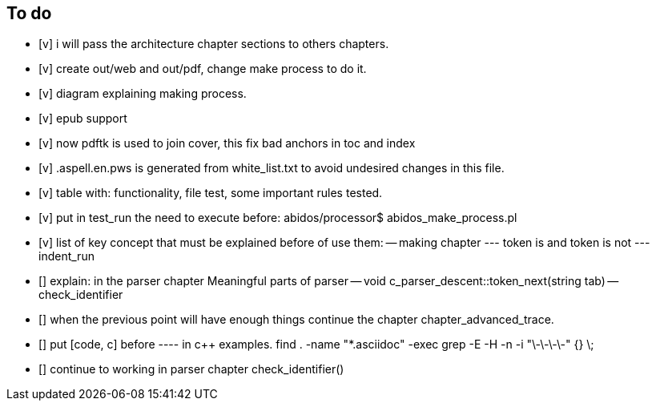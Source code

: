 == To do

- [v] i will pass the architecture chapter sections to others chapters.

- [v] create out/web and out/pdf, change make process to do it.

- [v] diagram explaining making process.

- [v] epub support

- [v] now pdftk is used to join cover, this fix bad anchors in toc and index

- [v] .aspell.en.pws is generated from white_list.txt to avoid undesired changes
in this file.

- [v] table with: functionality, file test, some important rules tested.

- [v] put in test_run the need to execute before:
abidos/processor$ abidos_make_process.pl

- [v] list of key concept that must be explained before of use them:
-- making chapter
--- token is and token is not
--- indent_run

- [] explain: in the parser chapter Meaningful parts of parser
-- void c_parser_descent::token_next(string tab)
-- check_identifier

- [] when the previous point will have enough things continue the chapter
chapter_advanced_trace.

- [] put [code, c] before ---- in c++ examples.
find . -name "*.asciidoc" -exec grep -E -H -n -i "\-\-\-\-" {} \;

- [] continue to working in parser chapter check_identifier()
